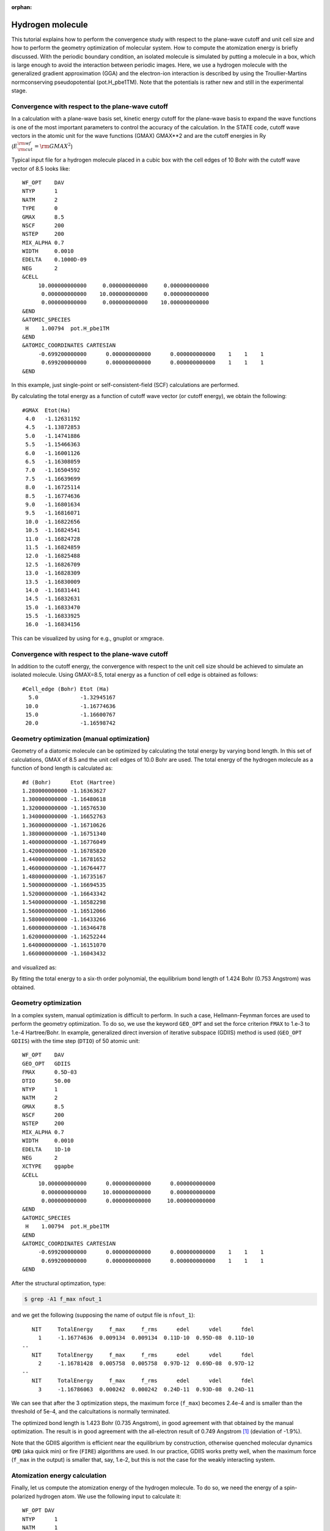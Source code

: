 .. _tutorial_h2:

:orphan:

Hydrogen molecule
=================

This tutorial explains how to perform the convergence study with respect to the plane-wave cutoff and unit cell size and how to perform the geometry optimization of molecular system.
How to compute the atomization energy is briefly discussed.
With the periodic boundary condition, an isolated molecule is simulated by putting a molecule in a box, which is large enough to avoid the interaction between periodic images.
Here, we use a hydrogen molecule with the generalized gradient approximation (GGA) and the electron-ion interaction is described by using the Troullier-Martins normconserving pseudopotential (pot.H_pbe1TM).
Note that the potentials is rather new and still in the experimental stage.

Convergence with respect to the plane-wave cutoff
-------------------------------------------------
In a calculation with a plane-wave basis set, kinetic energy cutoff for the plane-wave basis to expand the wave functions is one of the most important parameters to control the accuracy of the calculation.
In the STATE code, cutoff wave vectors in the atomic unit for the wave functions (GMAX) GMAX**2 and are the cutoff energies in Ry (:math:`E_{\rm{cut}}^{\rm{wf}} = {\rm{GMAX}}^2`)

Typical input file for a hydrogen molecule placed in a cubic box with the cell edges of 10 Bohr with the cutoff wave vector of 8.5 looks like::

  WF_OPT    DAV
  NTYP      1
  NATM      2
  TYPE      0
  GMAX      8.5
  NSCF      200
  NSTEP     200
  MIX_ALPHA 0.7
  WIDTH     0.0010
  EDELTA    0.1000D-09
  NEG       2
  &CELL
       10.000000000000     0.000000000000     0.000000000000
        0.000000000000    10.000000000000     0.000000000000
        0.000000000000     0.000000000000    10.000000000000
  &END
  &ATOMIC_SPECIES
   H    1.00794  pot.H_pbe1TM
  &END
  &ATOMIC_COORDINATES CARTESIAN
       -0.699200000000      0.000000000000      0.000000000000    1    1    1
        0.699200000000      0.000000000000      0.000000000000    1    1    1
  &END

In this example, just single-point or self-consistent-field (SCF) calculations are performed.

By calculating the total energy as a function of cutoff wave vector (or cutoff energy), we obtain the following::

  #GMAX  Etot(Ha)
   4.0   -1.12631192
   4.5   -1.13872853
   5.0   -1.14741886
   5.5   -1.15466363
   6.0   -1.16001126
   6.5   -1.16308059
   7.0   -1.16504592
   7.5   -1.16639699
   8.0   -1.16725114
   8.5   -1.16774636
   9.0   -1.16801634
   9.5   -1.16816071
   10.0  -1.16822656
   10.5  -1.16824541
   11.0  -1.16824728
   11.5  -1.16824859
   12.0  -1.16825488
   12.5  -1.16826709
   13.0  -1.16828309
   13.5  -1.16830009
   14.0  -1.16831441
   14.5  -1.16832631
   15.0  -1.16833470
   15.5  -1.16833925
   16.0  -1.16834156

This can be visualized by using for e.g., gnuplot or xmgrace.

.. image:: ../img/etot_h2_ecut_cell10.png
   :scale: 30%
   :align: center

Convergence with respect to the plane-wave cutoff
-------------------------------------------------
In addition to the cutoff energy, the convergence with respect to the unit cell size should be achieved to simulate an isolated molecule. Using GMAX=8.5, total energy as a function of cell edge is obtained as follows::

 #Cell_edge (Bohr) Etot (Ha)
   5.0             -1.32945167
  10.0             -1.16774636
  15.0             -1.16600767
  20.0             -1.16598742

.. image:: ../img/etot_h2_cell_gmax8.5.png
   :scale: 30%
   :align: center

Geometry optimization (manual optimization)
-------------------------------------------
Geometry of a diatomic molecule can be optimized by calculating the total energy by varying bond length.
In this set of calculations, GMAX of 8.5 and the unit cell edges of 10.0 Bohr are used.
The total energy of the hydrogen molecule as a function of bond length is calculated as::

  #d (Bohr)      Etot (Hartree)
  1.280000000000 -1.16363627
  1.300000000000 -1.16480618
  1.320000000000 -1.16576530
  1.340000000000 -1.16652763
  1.360000000000 -1.16710626
  1.380000000000 -1.16751340
  1.400000000000 -1.16776049
  1.420000000000 -1.16785820
  1.440000000000 -1.16781652
  1.460000000000 -1.16764477
  1.480000000000 -1.16735167
  1.500000000000 -1.16694535
  1.520000000000 -1.16643342
  1.540000000000 -1.16582298
  1.560000000000 -1.16512066
  1.580000000000 -1.16433266
  1.600000000000 -1.16346478
  1.620000000000 -1.16252244
  1.640000000000 -1.16151070
  1.660000000000 -1.16043432

and visualized as:

.. image:: ../img/etot_h2_d.png
   :scale: 30%
   :align: center

By fitting the total energy to a six-th order polynomial, the equilibrium bond length of 1.424 Bohr (0.753 Angstrom) was obtained.

Geometry optimization
---------------------
In a complex system, manual optimization is difficult to perform.
In such a case, Hellmann-Feynman forces are used to perform the geometry optimization.
To do so, we use the keyword ``GEO_OPT`` and set the force criterion ``FMAX`` to 1.e-3 to 1.e-4 Hartree/Bohr.
In example, generalized direct inversion of iterative subspace (GDIIS) method is used (``GEO_OPT GDIIS``) with the time step (``DTIO``) of 50 atomic unit::

  WF_OPT    DAV
  GEO_OPT   GDIIS
  FMAX      0.5D-03
  DTIO      50.00
  NTYP      1
  NATM      2
  GMAX      8.5
  NSCF      200
  NSTEP     200
  MIX_ALPHA 0.7
  WIDTH     0.0010
  EDELTA    1D-10
  NEG       2
  XCTYPE    ggapbe
  &CELL
       10.000000000000      0.000000000000      0.000000000000
        0.000000000000     10.000000000000      0.000000000000
        0.000000000000      0.000000000000     10.000000000000
  &END
  &ATOMIC_SPECIES
   H    1.00794  pot.H_pbe1TM
  &END
  &ATOMIC_COORDINATES CARTESIAN
       -0.699200000000      0.000000000000      0.000000000000    1    1    1
        0.699200000000      0.000000000000      0.000000000000    1    1    1
  &END

After the structural optimzation, type:

.. code:: bash
  
  $ grep -A1 f_max nfout_1

and we get the following (supposing the name of output file is ``nfout_1``)::

     NIT     TotalEnergy     f_max     f_rms      edel      vdel      fdel
       1     -1.16774636  0.009134  0.009134  0.11D-10  0.95D-08  0.11D-10
  --
     NIT     TotalEnergy     f_max     f_rms      edel      vdel      fdel
       2     -1.16781428  0.005758  0.005758  0.97D-12  0.69D-08  0.97D-12
  --
     NIT     TotalEnergy     f_max     f_rms      edel      vdel      fdel
       3     -1.16786063  0.000242  0.000242  0.24D-11  0.93D-08  0.24D-11

We can see that after the 3 optimization steps, the maximum force (``f_max``) becomes 2.4e-4 and is smaller than the threshold of 5e-4, and the calcultations is normally terminated.

The optimized bond length is 1.423 Bohr (0.735 Angstrom), in good agreement with that obtained by the manual optimization.
The result is in good agreement with the all-electron result of 0.749 Angstrom [1]_ (deviation of -1.9%).

Note that the GDIIS algorithm is efficient near the equilibrium by construction, otherwise quenched molecular dynamics ``QMD`` (aka quick min) or fire (``FIRE``) algorithms are used.
In our practice, GDIIS works pretty well, when the maximum force (``f_max`` in the output) is smaller that, say, 1.e-2, but this is not the case for the weakly interacting system.

Atomization energy calculation
------------------------------

Finally, let us compute the atomization energy of the hydrogen molecule.
To do so, we need the energy of a spin-polarized hydrogen atom.
We use the following input to calculate it::

  WF_OPT DAV
  NTYP      1
  NATM      1
  GMAX      8.5
  NSCF      200
  NSTEP     200
  MIX_ALPHA 0.7
  WIDTH     0.0010
  EDELTA    0.1000D-09
  NEG       4
  NSPIN     2
  &INITIAL_ZETA
   0.20
  &END
  &CELL
       10.000000000000      0.000000000000      0.000000000000
        0.000000000000     10.000000000000      0.000000000000
        0.000000000000      0.000000000000     10.000000000000
  &END
  &ATOMIC_SPECIES
   H    1.00794  pot.H_pbe1TM
  &END
  &ATOMIC_COORDINATES CARTESIAN
        0.000000000000      0.000000000000      0.000000000000    1    1    1
  &END

Note we used ``NSPIN 2`` to allow spin polarization and ``&INITIAL_ZETA...&`` to set the initial magnetization.
The calculated total energy for the hydrogen atom is -0.50198747 Hartree, and we get the binding energy of -4.460 eV (-430.282 kJ/mol or -102.84 kcal/mol).
Compare with the all-electron result of 104.8 kcal/mol [1]_.


Convergence with respect to the plane-wave cutoff (cont'd)
----------------------------------------------------------
When the normconserving pseudopotentials are used, the cutoff wave vector for the (augmented) charge density (``GMAXP``) is two times larger than that for the wave functions (``GMAX``), except when the partial core correction is used.
However, the normconservation does not hold for the ultrasoft pseudopotentials, and ``GMAXP`` is not always double the ``GMAXP``, in particular, first two-raw or transition metal elements.
In such a case, we also have to perform a convergence study with respect to the plane-wave cutoff for the charge density.
In this example, we use ``pot.H_pbe1``, an experimental ultrasoft pseudopotential for H generated using the PBE functional (yet experimental and not distributed publically).
Below we can find the total energy as a function of the cutoff energy for the wave function (for each cutoff energy for the charge density):

.. image:: ../img/etot_h2_ecutwfc_ecutden_cell10.png
   :scale: 30%
   :align: center

In this case of hydrogen, we can see that the dependence of the total energy on the cutoff energy is almost negligible, and we can safely use ``GMAXP=GMAX*2``.

.. [1] F. Tran, R. Laskowski, P. Blaha, and K. Schwarz, Phys. Rev. B **75**, 115131 (2007).




